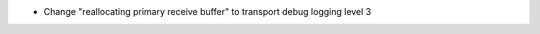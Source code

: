 .. news-prs: 4810

.. news-start-section: Fixes
- Change "reallocating primary receive buffer" to transport debug logging level 3
.. news-end-section
